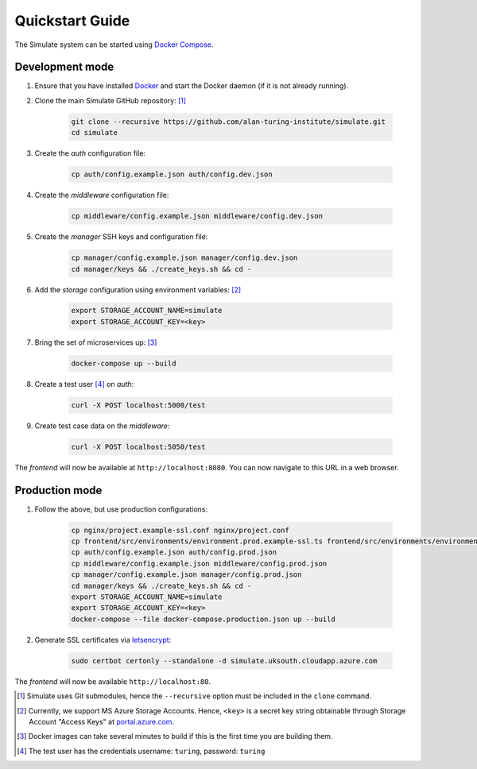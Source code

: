 .. _quickstart:

Quickstart Guide
================

The Simulate system can be started using `Docker Compose <https://docs.docker.com/compose/>`_.

Development mode
----------------

#. Ensure that you have installed `Docker <https://www.docker.com/community-edition#/download>`_ and start the Docker daemon (if it is not already running).

#. Clone the main Simulate GitHub repository: [#]_

    .. code-block:: shell

        git clone --recursive https://github.com/alan-turing-institute/simulate.git
        cd simulate


#. Create the *auth* configuration file:

    .. code-block:: shell

        cp auth/config.example.json auth/config.dev.json

#. Create the *middleware* configuration file:

    .. code-block:: shell

        cp middleware/config.example.json middleware/config.dev.json

#. Create the *manager* SSH keys and configuration file:

    .. code-block:: shell

        cp manager/config.example.json manager/config.dev.json
        cd manager/keys && ./create_keys.sh && cd -

#. Add the *storage* configuration using environment variables: [#]_

    .. code-block:: shell

        export STORAGE_ACCOUNT_NAME=simulate
        export STORAGE_ACCOUNT_KEY=<key>
    
#. Bring the set of microservices up: [#]_

    .. code-block:: shell

        docker-compose up --build

#. Create a test user [#]_ on *auth*:

    .. code-block:: shell

        curl -X POST localhost:5000/test

#. Create test case data on the *middleware*:

    .. code-block:: shell

        curl -X POST localhost:5050/test

The *frontend* will now be available at ``http://localhost:8080``. You can now navigate to this URL in a web browser.


Production mode
---------------

#. Follow the above, but use production configurations:

    .. code-block:: shell

        cp nginx/project.example-ssl.conf nginx/project.conf
        cp frontend/src/environments/environment.prod.example-ssl.ts frontend/src/environments/environment.prod.ts
        cp auth/config.example.json auth/config.prod.json
        cp middleware/config.example.json middleware/config.prod.json
        cp manager/config.example.json manager/config.prod.json
        cd manager/keys && ./create_keys.sh && cd -
        export STORAGE_ACCOUNT_NAME=simulate
        export STORAGE_ACCOUNT_KEY=<key>
        docker-compose --file docker-compose.production.json up --build

#. Generate SSL certificates via `letsencrypt <https://certbot.eff.org/>`_:

    .. code-block:: shell

        sudo certbot certonly --standalone -d simulate.uksouth.cloudapp.azure.com

The *frontend* will now be available ``http://localhost:80``.



.. [#] Simulate uses Git submodules, hence the ``--recursive`` option must be included in the ``clone`` command.
.. [#] Currently, we support MS Azure Storage Accounts. Hence, ``<key>`` is a secret key string obtainable through Storage Account "Access Keys" at `<portal.azure.com>`_.
.. [#] Docker images can take several minutes to build if this is the first time you are building them.
.. [#] The test user has the credentials username: ``turing``, password: ``turing``